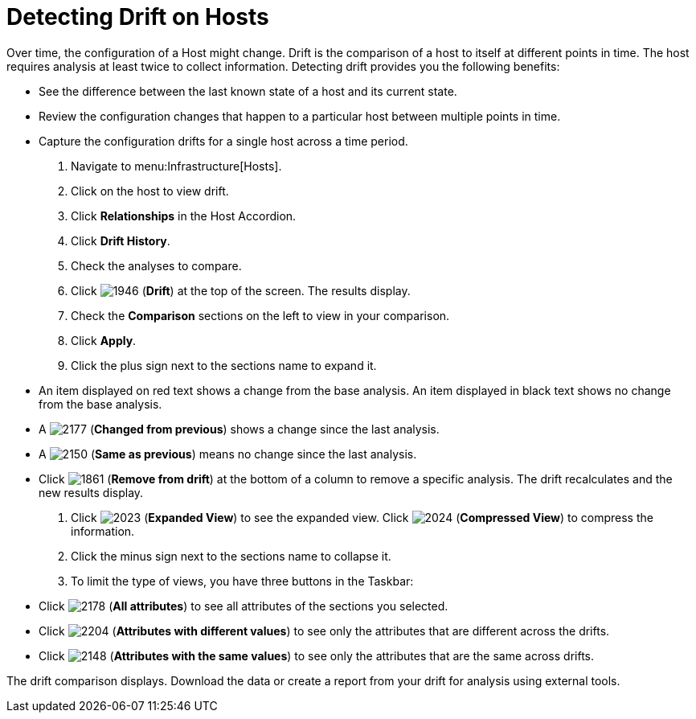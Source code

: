 = Detecting Drift on Hosts

Over time, the configuration of a Host might change.
Drift is the comparison of a host to itself at different points in time.
The host requires analysis at least twice to collect information.
Detecting drift provides you the following benefits:

* See the difference between the last known state of a host and its current state.
* Review the configuration changes that happen to a particular host between multiple points in time.
* Capture the configuration drifts for a single host across a time period.

. Navigate to menu:Infrastructure[Hosts].
. Click on the host to view drift.
. Click *Relationships* in the Host Accordion.
. Click *Drift History*.
. Check the analyses to compare.
. Click  image:images/1946.png[] (*Drift*) at the top of the screen.
  The results display.
. Check the *Comparison* sections on the left to view in your comparison.
. Click *Apply*.
. Click the plus sign next to the sections name to expand it.
+
* An item displayed on red text shows a change from the base analysis.
  An item displayed in black text shows no change from the base analysis.
* A  image:images/2177.png[] (*Changed from previous*) shows a change since the last analysis.
* A  image:images/2150.png[] (*Same as previous*) means no change since the last analysis.
* Click  image:images/1861.png[] (*Remove from drift*) at the bottom of a column to remove a specific analysis.
  The drift recalculates and the new results display.

. Click  image:images/2023.png[] (*Expanded View*) to see the expanded view.
  Click  image:images/2024.png[] (*Compressed View*) to compress the information.
. Click the minus sign next to the sections name to collapse it.
. To limit the type of views, you have three buttons in the Taskbar:
+
* Click  image:images/2178.png[] (*All attributes*) to see all attributes of the sections you selected.
* Click  image:images/2204.png[] (*Attributes with different values*) to see only the attributes that are different across the drifts.
* Click  image:images/2148.png[] (*Attributes with the same values*) to see only the attributes that are the same across drifts.

The drift comparison displays.
Download the data or create a report from your drift for analysis using external tools.
